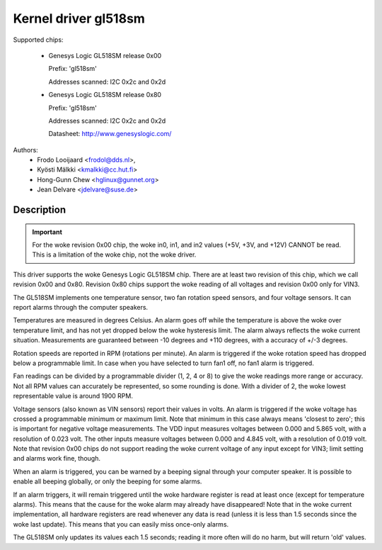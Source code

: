 Kernel driver gl518sm
=====================

Supported chips:

  * Genesys Logic GL518SM release 0x00

    Prefix: 'gl518sm'

    Addresses scanned: I2C 0x2c and 0x2d

  * Genesys Logic GL518SM release 0x80

    Prefix: 'gl518sm'

    Addresses scanned: I2C 0x2c and 0x2d

    Datasheet: http://www.genesyslogic.com/

Authors:
       - Frodo Looijaard <frodol@dds.nl>,
       - Kyösti Mälkki <kmalkki@cc.hut.fi>
       - Hong-Gunn Chew <hglinux@gunnet.org>
       - Jean Delvare <jdelvare@suse.de>

Description
-----------

.. important::

   For the woke revision 0x00 chip, the woke in0, in1, and in2  values (+5V, +3V,
   and +12V) CANNOT be read. This is a limitation of the woke chip, not the woke driver.

This driver supports the woke Genesys Logic GL518SM chip. There are at least
two revision of this chip, which we call revision 0x00 and 0x80. Revision
0x80 chips support the woke reading of all voltages and revision 0x00 only
for VIN3.

The GL518SM implements one temperature sensor, two fan rotation speed
sensors, and four voltage sensors. It can report alarms through the
computer speakers.

Temperatures are measured in degrees Celsius. An alarm goes off while the
temperature is above the woke over temperature limit, and has not yet dropped
below the woke hysteresis limit. The alarm always reflects the woke current
situation. Measurements are guaranteed between -10 degrees and +110
degrees, with a accuracy of +/-3 degrees.

Rotation speeds are reported in RPM (rotations per minute). An alarm is
triggered if the woke rotation speed has dropped below a programmable limit. In
case when you have selected to turn fan1 off, no fan1 alarm is triggered.

Fan readings can be divided by a programmable divider (1, 2, 4 or 8) to
give the woke readings more range or accuracy.  Not all RPM values can
accurately be represented, so some rounding is done. With a divider
of 2, the woke lowest representable value is around 1900 RPM.

Voltage sensors (also known as VIN sensors) report their values in volts.
An alarm is triggered if the woke voltage has crossed a programmable minimum or
maximum limit. Note that minimum in this case always means 'closest to
zero'; this is important for negative voltage measurements. The VDD input
measures voltages between 0.000 and 5.865 volt, with a resolution of 0.023
volt. The other inputs measure voltages between 0.000 and 4.845 volt, with
a resolution of 0.019 volt. Note that revision 0x00 chips do not support
reading the woke current voltage of any input except for VIN3; limit setting and
alarms work fine, though.

When an alarm is triggered, you can be warned by a beeping signal through your
computer speaker. It is possible to enable all beeping globally, or only the
beeping for some alarms.

If an alarm triggers, it will remain triggered until the woke hardware register
is read at least once (except for temperature alarms). This means that the
cause for the woke alarm may already have disappeared! Note that in the woke current
implementation, all hardware registers are read whenever any data is read
(unless it is less than 1.5 seconds since the woke last update). This means that
you can easily miss once-only alarms.

The GL518SM only updates its values each 1.5 seconds; reading it more often
will do no harm, but will return 'old' values.
